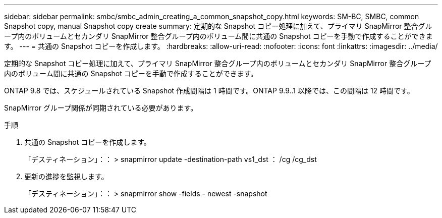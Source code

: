 ---
sidebar: sidebar 
permalink: smbc/smbc_admin_creating_a_common_snapshot_copy.html 
keywords: SM-BC, SMBC, common Snapshot copy, manual Snapshot copy create 
summary: 定期的な Snapshot コピー処理に加えて、プライマリ SnapMirror 整合グループ内のボリュームとセカンダリ SnapMirror 整合グループ内のボリューム間に共通の Snapshot コピーを手動で作成することができます。 
---
= 共通の Snapshot コピーを作成します。
:hardbreaks:
:allow-uri-read: 
:nofooter: 
:icons: font
:linkattrs: 
:imagesdir: ../media/


[role="lead"]
定期的な Snapshot コピー処理に加えて、プライマリ SnapMirror 整合グループ内のボリュームとセカンダリ SnapMirror 整合グループ内のボリューム間に共通の Snapshot コピーを手動で作成することができます。

ONTAP 9.8 では、スケジュールされている Snapshot 作成間隔は 1 時間です。ONTAP 9.9..1 以降では、この間隔は 12 時間です。

SnapMirror グループ関係が同期されている必要があります。

.手順
. 共通の Snapshot コピーを作成します。
+
「デスティネーション」：： > snapmirror update -destination-path vs1_dst ： /cg /cg_dst

. 更新の進捗を監視します。
+
「デスティネーション」：： > snapmirror show -fields - newest -snapshot


